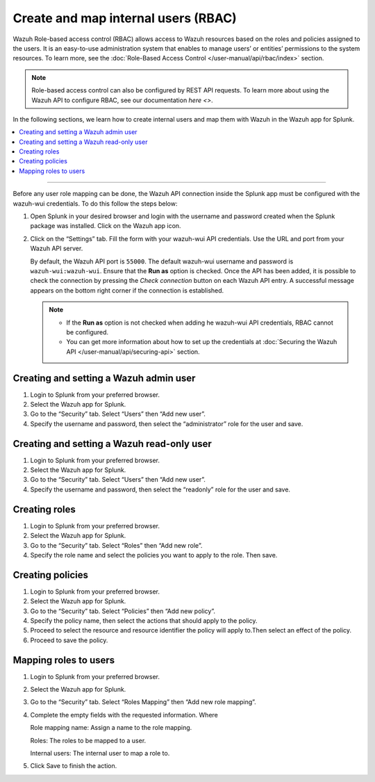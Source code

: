 .. Copyright (C) 2015–2022 Wazuh, Inc.

.. meta:: :description: Create and map users in the Wazuh app for Splunk

Create and map internal users (RBAC)
====================================

Wazuh Role-based access control (RBAC) allows access to Wazuh resources based on the roles and policies assigned to the users. It is an easy-to-use administration system that enables to manage users’ or entities’ permissions to the system resources. To learn more, see the :doc:`Role-Based Access Control </user-manual/api/rbac/index>` section.

.. note::

   Role-based access control can also be configured by REST API requests. To learn more about using the Wazuh API to configure RBAC, see our documentation `here <>`.

In the following sections, we learn how to create internal users and map them with Wazuh in the Wazuh app for Splunk.

.. contents::
   :local:
   :depth: 1
   :backlinks: none

.. raw:: html

   <h3>Prerequisites</h3>

--------------

Before any user role mapping can be done, the Wazuh API connection inside the Splunk app must be configured with the wazuh-wui credentials. To do this follow the steps below:

#. Open Splunk in your desired browser and login with the username and password created when the Splunk package was installed. Click on the Wazuh app icon.

#. Click on the “Settings” tab. Fill the form with your wazuh-wui API credentials. Use the URL and port from your Wazuh API server.

   By default, the Wazuh API port is ``55000``. The default wazuh-wui username and password is ``wazuh-wui:wazuh-wui``. Ensure that the **Run as** option is checked. Once the API has been added, it is possible to check the connection by pressing the `Check connection` button on each Wazuh API entry. A successful message appears on the bottom right corner if the connection is established.
    
   .. note::
    
      -  If the **Run as** option is not checked when adding he wazuh-wui API credentials, RBAC cannot be configured.
      -  You can get more information about how to set up the credentials at :doc:`Securing the Wazuh API </user-manual/api/securing-api>` section.
    
   .. thumbnail:: /images/splunk-app/24.png
      :align: left
      :width: 100%

Creating and setting a Wazuh admin user
---------------------------------------

#. Login to Splunk from your preferred browser.

#. Select the Wazuh app for Splunk.

#. Go to the “Security” tab. Select “Users” then “Add new user”.

   .. thumbnail:: /images/splunk-app/25.png
      :align: left
      :width: 100%

#. Specify the username and password, then select the “administrator” role for the user and save.

   .. thumbnail:: /images/splunk-app/26.png
      :align: left
      :width: 100%

Creating and setting a Wazuh read-only user
-------------------------------------------

#. Login to Splunk from your preferred browser.

#. Select the Wazuh app for Splunk.

#. Go to the “Security” tab. Select “Users” then “Add new user”.

   .. thumbnail:: /images/splunk-app/27.png
      :align: left
      :width: 100%

#. Specify the username and password, then select the “readonly” role for the user and save.

   .. thumbnail:: /images/splunk-app/28.png
      :align: left
      :width: 100%

Creating roles
--------------

#. Login to Splunk from your preferred browser.

#. Select the Wazuh app for Splunk.

#. Go to the “Security” tab. Select “Roles” then “Add new role”.

   .. thumbnail:: /images/splunk-app/29.png
      :align: left
      :width: 100%

#. Specify the role name and select the policies you want to apply to the role. Then save.

   .. thumbnail:: /images/splunk-app/30.png
      :align: left
      :width: 100%

Creating policies
-----------------

#. Login to Splunk from your preferred browser.

#. Select the Wazuh app for Splunk.

#. Go to the “Security” tab. Select “Policies” then “Add new policy”.

   .. thumbnail:: /images/splunk-app/31.png
      :align: left
      :width: 100%

#. Specify the policy name, then select the actions that should apply to the policy.

#. Proceed to select the resource and resource identifier the policy will apply to.Then select an effect of the policy.

   .. thumbnail:: /images/splunk-app/32.png
      :align: left
      :width: 100%

#. Proceed to save the policy.

Mapping roles to users
----------------------

#. Login to Splunk from your preferred browser.

#. Select the Wazuh app for Splunk.

#. Go to the “Security” tab. Select “Roles Mapping” then “Add new role mapping”.

   .. thumbnail:: /images/splunk-app/33.png
      :align: left
      :width: 100%   

#. Complete the empty fields with the requested information. Where

   Role mapping name: Assign a name to the role mapping.

   Roles: The roles to be mapped to a user.

   Internal users: The internal user to map a role to.


   .. thumbnail:: /images/splunk-app/34.png
      :align: left
      :width: 100%

#. Click Save to finish the action.
